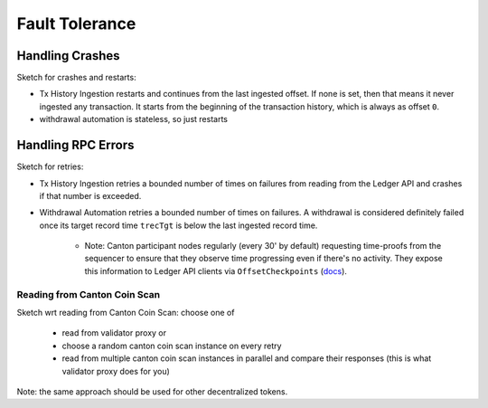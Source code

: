 Fault Tolerance
===============



Handling Crashes
^^^^^^^^^^^^^^^^

Sketch for crashes and restarts:

* Tx History Ingestion restarts and continues from the last ingested offset.
  If none is set, then that means it never ingested any transaction.
  It starts from the beginning of the transaction history, which is always as offset ``0``.
* withdrawal automation is stateless, so just restarts


Handling RPC Errors
^^^^^^^^^^^^^^^^^^^

Sketch for retries:

* Tx History Ingestion retries a bounded number of times on failures from reading from the
  Ledger API and crashes if that number is exceeded.
* Withdrawal Automation retries a bounded number of times on failures.
  A withdrawal is considered definitely failed once its target record time ``trecTgt`` is below
  the last ingested record time.

   * Note: Canton participant nodes regularly (every 30' by default) requesting time-proofs from the sequencer
     to ensure that they observe time progressing even if there's no activity.
     They expose this information to Ledger API clients
     via ``OffsetCheckpoints`` (`docs <https://docs.digitalasset-staging.com/build/3.3/reference/lapi-proto-docs.html#com-daml-ledger-api-v2-offsetcheckpoint>`_).


.. _reading-from-canton-coin-scan:

Reading from Canton Coin Scan
-----------------------------

.. TODO: expand


Sketch wrt reading from Canton Coin Scan: choose one of

  * read from validator proxy or
  * choose a random canton coin scan instance on every retry
  * read from multiple canton coin scan instances in parallel and compare their responses (this is what validator proxy does for you)

Note: the same approach should be used for other decentralized tokens.

